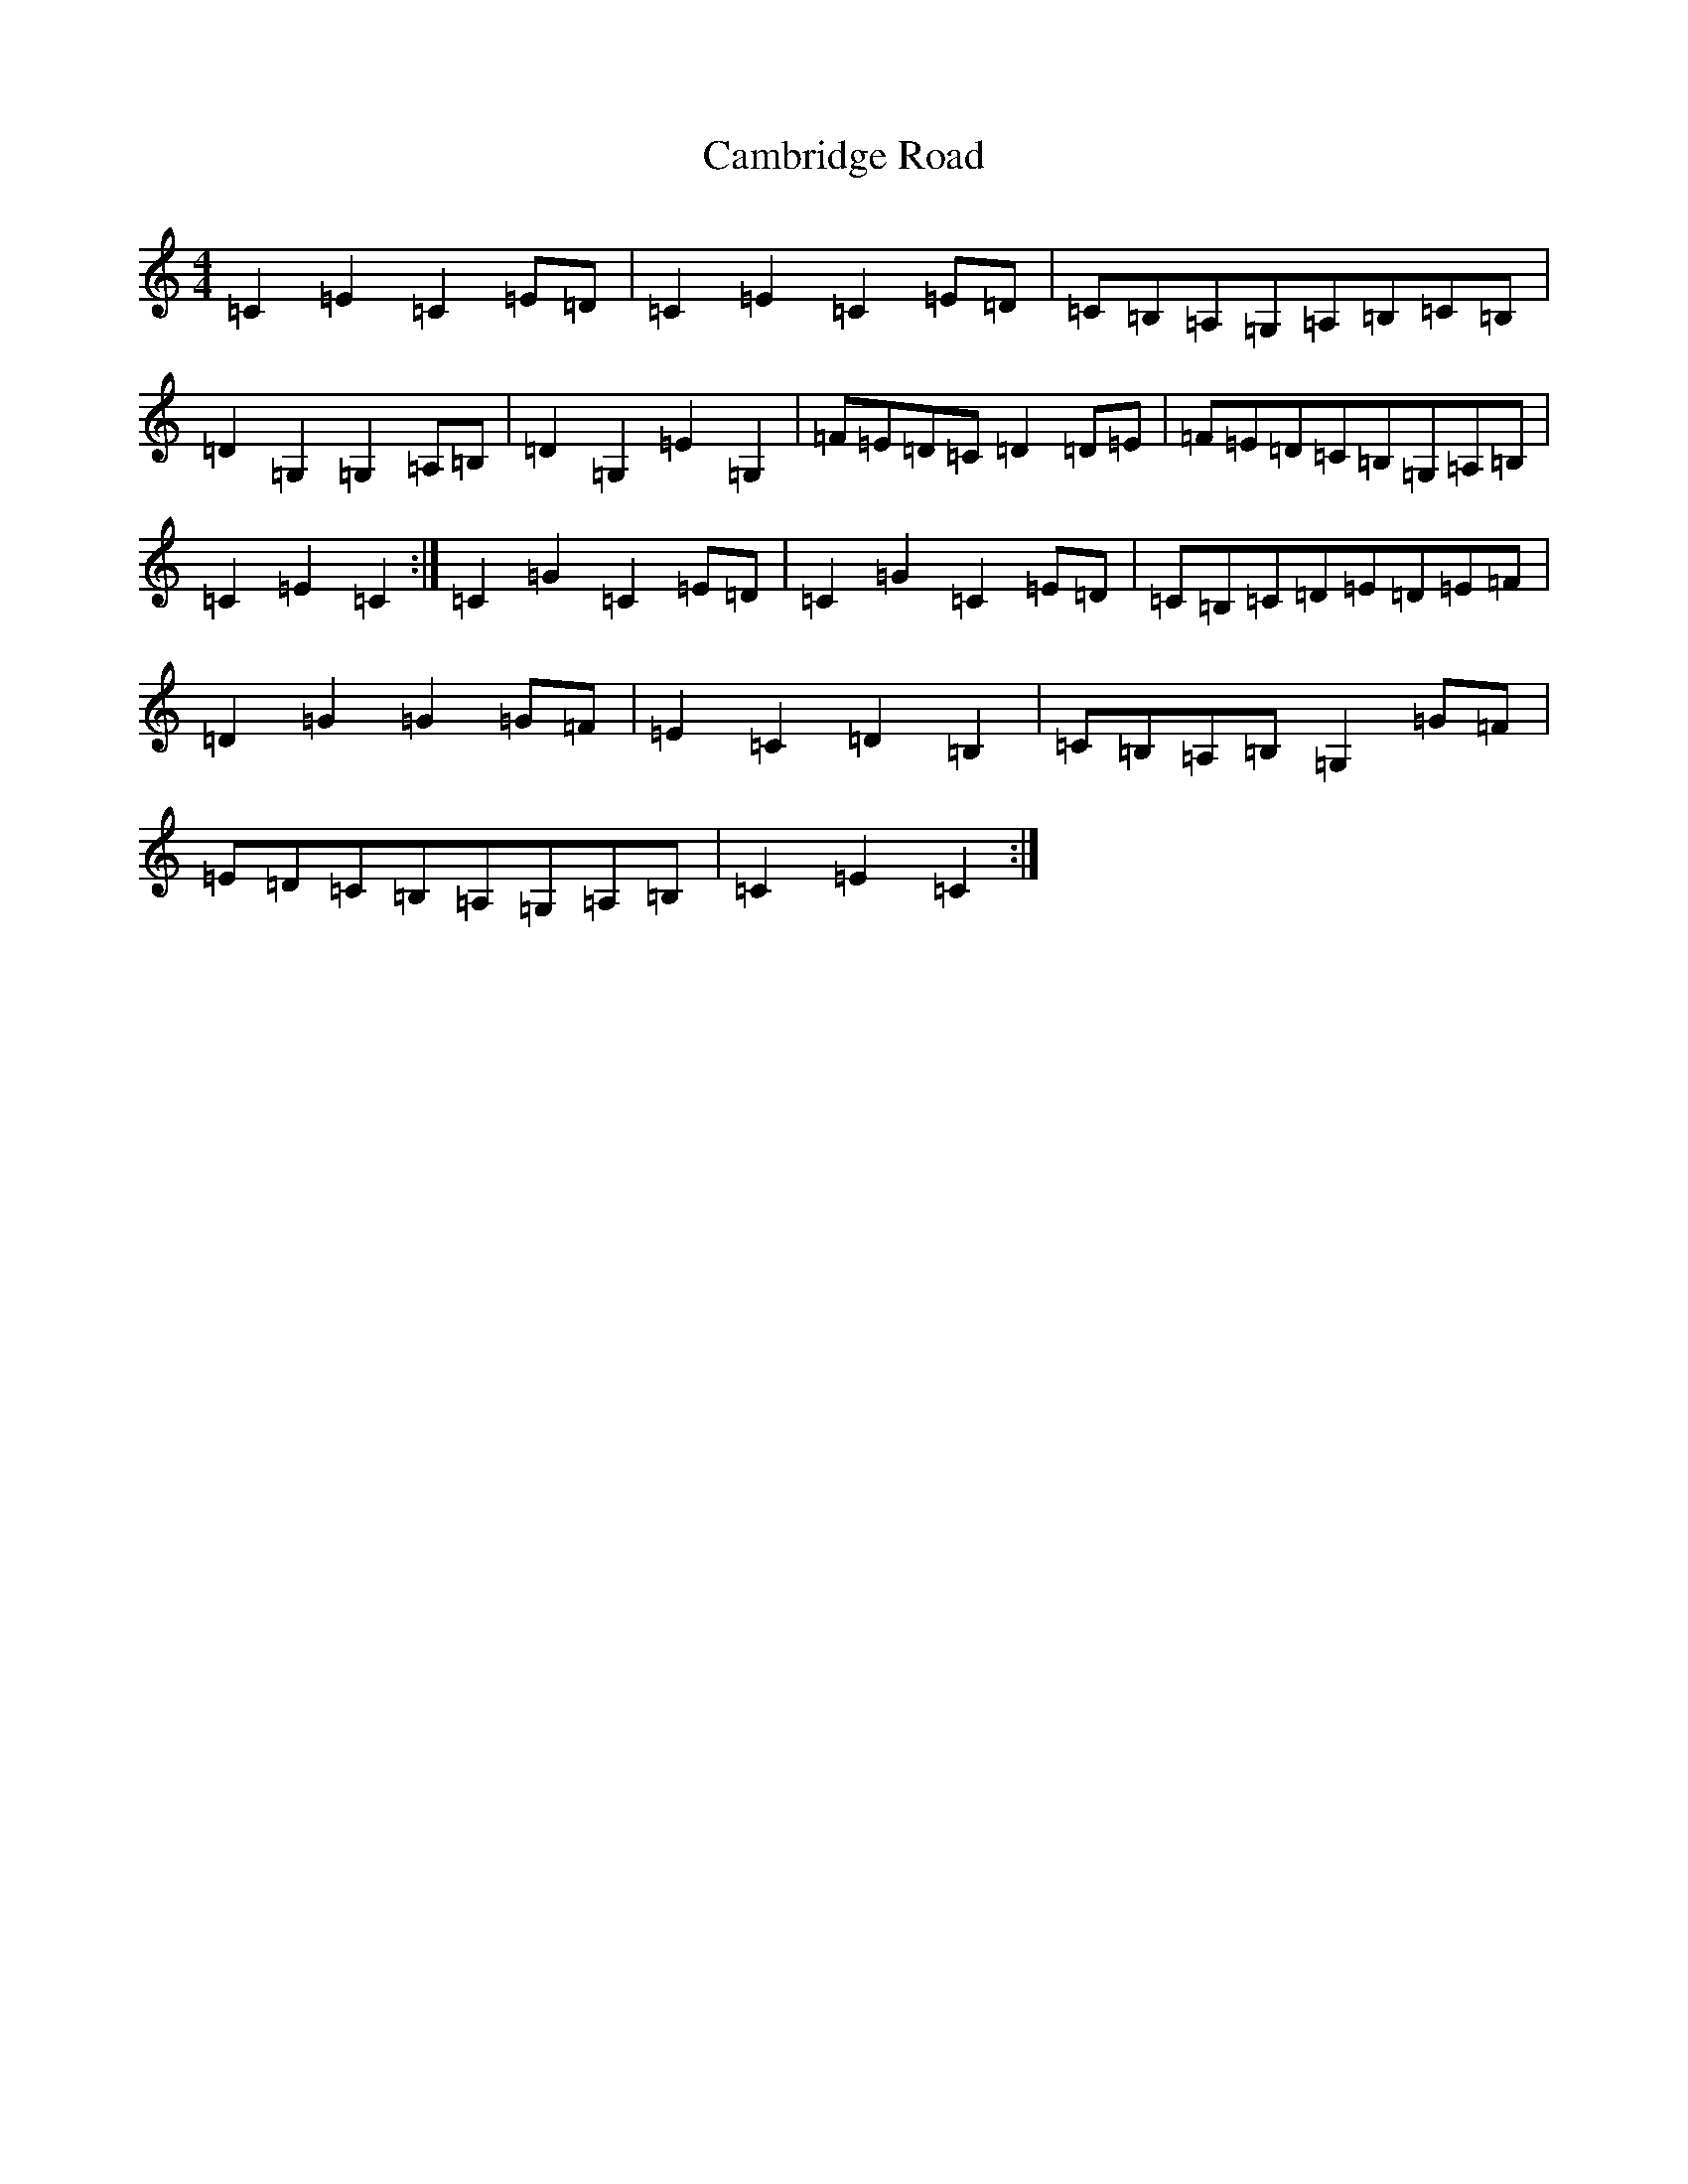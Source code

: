 X: 3060
T: Cambridge Road
S: https://thesession.org/tunes/7972#setting19218
R: hornpipe
M:4/4
L:1/8
K: C Major
=C2=E2=C2=E=D|=C2=E2=C2=E=D|=C=B,=A,=G,=A,=B,=C=B,|=D2=G,2=G,2=A,=B,|=D2=G,2=E2=G,2|=F=E=D=C=D2=D=E|=F=E=D=C=B,=G,=A,=B,|=C2=E2=C2:|=C2=G2=C2=E=D|=C2=G2=C2=E=D|=C=B,=C=D=E=D=E=F|=D2=G2=G2=G=F|=E2=C2=D2=B,2|=C=B,=A,=B,=G,2=G=F|=E=D=C=B,=A,=G,=A,=B,|=C2=E2=C2:|